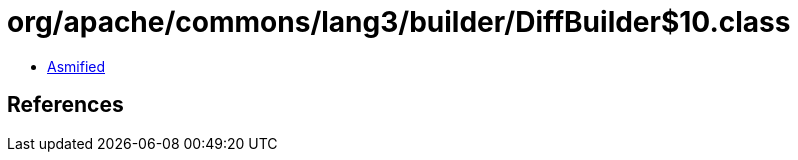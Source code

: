 = org/apache/commons/lang3/builder/DiffBuilder$10.class

 - link:DiffBuilder$10-asmified.java[Asmified]

== References

